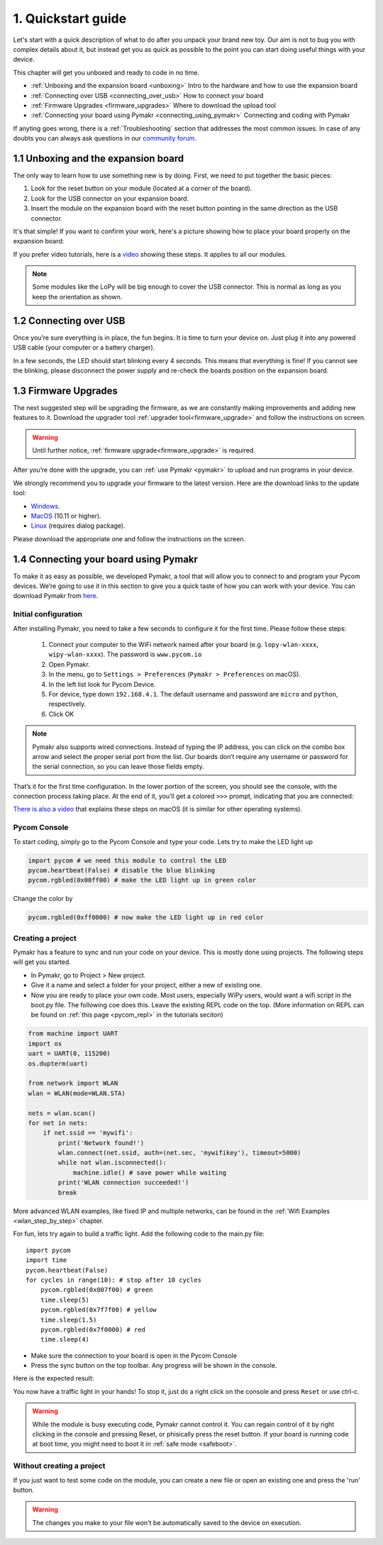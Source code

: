 ***************************
1. Quickstart guide
***************************

Let's start with a quick description of what to do after you unpack your brand
new toy. Our aim is not to bug you with complex details about it, but instead
get you as quick as possible to the point you can start doing useful things
with your device.


This chapter will get you unboxed and ready to code in no time. 

- :ref:`Unboxing and the expansion board <unboxing>` Intro to the hardware and how to use the expansion board
- :ref:`Connecting over USB <connecting_over_usb>` How to connect your board
- :ref:`Firmware Upgrades <firmware_upgrades>` Where to download the upload tool
- :ref:`Connecting your board using Pymakr <connecting_using_pymakr>` Connecting and coding with Pymakr

If anyting goes wrong, there is a :ref:`Troubleshooting` section that addresses the most common issues. In case of any doubts you can always ask questions in our `community forum <http://forum.pycom.io>`_.

.. _unboxing:

1.1 Unboxing and the expansion board
================================

The only way to learn how to use something new is by doing. First, we need to
put together the basic pieces:

1. Look for the reset button on your module (located at a corner of the board).
2. Look for the USB connector on your expansion board.
3. Insert the module on the expansion board with the reset button pointing in the same direction as the USB connector.

It's that simple! If you want to confirm your work, here's a picture showing
how to place your board properly on the expansion board:

.. image:: images/placement.png
    :alt: Correct placement
    :align: center

If you prefer video tutorials, here is a
`video <https://www.youtube.com/embed/wUxsgls9Ymw>`_ showing these steps.
It applies to all our modules.

.. raw:: html

    <div style="text-align:center;margin:0 auto;">
    <object style="margin:0 auto;" width="480" height="385"><param name="movie"
    value="https://www.youtube.com/v/wUxsgls9Ymw"></param><param
    name="allowFullScreen" value="true"></param><param
    name="allowscriptaccess" value="always"></param><embed
    src="http://www.youtube.com/v/wUxsgls9Ymw"
    type="application/x-shockwave-flash" allowscriptaccess="always"
    allowfullscreen="true" width="480"
    height="385"></embed></object>
    </div>
    
    
.. note::
    Some modules like the LoPy will be big enough to cover the USB connector.
    This is normal as long as you keep the orientation as shown.


.. _connecting_over_usb:

1.2 Connecting over USB
===================

Once you’re sure everything is in place, the fun begins. It is time to turn
your device on. Just plug it into any powered USB cable (your computer or a
battery charger).

In a few seconds, the LED should start blinking every 4 seconds. This means
that everything is fine! If you cannot see the blinking, please disconnect the
power supply and re-check the boards position on the expansion board.

.. image:: images/blinking.gif
    :alt: LED blinking
    :align: center
    :scale: 60 %


.. _firmware_upgrades:

1.3 Firmware Upgrades
=================

The next suggested step will be upgrading the firmware, as we are constantly
making improvements and adding new features to it.
Download the upgrader tool :ref:`upgrader tool<firmware_upgrade>`
and follow the instructions on screen.


.. warning::

    Until further notice, :ref:`firmware upgrade<firmware_upgrade>` is required. 

    
After you’re done with the upgrade, you can :ref:`use Pymakr <pymakr>` to upload and run
programs in your device. 

We strongly recommend you to upgrade your firmware to the latest version. Here
are the download links to the update tool:

- `Windows <https://software.pycom.io/findupgrade?product=pycom-firmware-updater&type=all&platform=win32&redirect=true>`_.
- `MacOS <https://software.pycom.io/findupgrade?product=pycom-firmware-updater&type=all&platform=macos&redirect=true>`_ (10.11 or higher).
- `Linux <https://software.pycom.io/findupgrade?product=pycom-firmware-updater&type=all&platform=unix&redirect=true>`_ (requires dialog package).

Please download the appropriate one and follow the instructions on the screen.

.. #todo: add support for people without expansion boards


.. _connecting_using_pymakr:

1.4 Connecting your board using Pymakr
==================================

To make it as easy as possible, we developed Pymakr, a tool that will allow you
to connect to and program your Pycom devices. We’re going to use it in this
section to give you a quick taste of how you can work with your device. You can
download Pymakr from `here <https://www.pycom.io/solutions/pymakr/>`_.

Initial configuration
---------------------

After installing Pymakr, you need to take a few seconds to configure it for the
first time. Please follow these steps:

    1. Connect your computer to the WiFi network named after your board (e.g. ``lopy-wlan-xxxx``, ``wipy-wlan-xxxx``). The password is ``www.pycom.io``
    2. Open Pymakr.
    3. In the menu, go to ``Settings > Preferences`` (``Pymakr > Preferences`` on macOS).
    4. In the left list look for Pycom Device.
    5. For device, type down ``192.168.4.1``. The default username and password are ``micro`` and ``python``, respectively.
    6. Click OK


.. note::
    Pymakr also supports wired connections. Instead of typing the IP address, you 
    can click on the combo box arrow and select the proper serial port from the list. 
    Our boards don’t require any username or password for the serial connection, so you
    can leave those fields empty.


.. image:: images/pymakr-wifi-reset.png
    :align: center
    :scale: 50 %
    :alt: Pymakr WiFi settings

That’s it for the first time configuration. In the lower portion of the screen,
you should see the console, with the connection process taking place. At the
end of it, you’ll get a colored ``>>>`` prompt, indicating that you are connected:

.. image:: images/pymakr-repl.png
    :alt: Pymakr REPL
    :align: center
    :scale: 100 %

`There is also a video <https://www.youtube.com/embed/bL5nn2lgaZE>`_ that explains 
these steps on macOS (it is similar for other operating systems).


.. raw:: html

    <div style="text-align:center;margin:0 auto;">
    <object style="margin:0 auto;" width="480" height="385"><param name="movie"
    value="https://www.youtube.com/v/bL5nn2lgaZE"></param><param
    name="allowFullScreen" value="true"></param><param
    name="allowscriptaccess" value="always"></param><embed
    src="http://www.youtube.com/v/bL5nn2lgaZE"
    type="application/x-shockwave-flash" allowscriptaccess="always"
    allowfullscreen="true" width="480"
    height="385"></embed></object>
    </div>
    
    

Pycom Console
-------------

To start coding, simply go to the Pycom Console and type your code. Lets try to make the LED light up

.. code:: python

    import pycom # we need this module to control the LED
    pycom.heartbeat(False) # disable the blue blinking
    pycom.rgbled(0x00ff00) # make the LED light up in green color


Change the color by 

.. code:: python

    pycom.rgbled(0xff0000) # now make the LED light up in red color


Creating a project
------------------

Pymakr has a feature to sync and run your code on your device. This is mostly done using projects. The following steps will get you started.

- In Pymakr, go to Project > New project.
- Give it a name and select a folder for your project, either a new of existing one.
- Now you are ready to place your own code. Most users, especially WiPy users, would want a wifi script in the boot.py file. The following coe does this. Leave the existing REPL code on the top. (More information on REPL can be found on :ref:`this page <pycom_repl>` in the tutorials seciton)

.. code:: python
    
    from machine import UART
    import os
    uart = UART(0, 115200)
    os.dupterm(uart)

    from network import WLAN
    wlan = WLAN(mode=WLAN.STA)

    nets = wlan.scan()
    for net in nets:
        if net.ssid == 'mywifi':
            print('Network found!')
            wlan.connect(net.ssid, auth=(net.sec, 'mywifikey'), timeout=5000)
            while not wlan.isconnected():
                machine.idle() # save power while waiting
            print('WLAN connection succeeded!')
            break

More advanced WLAN examples, like fixed IP and multiple networks, can be found in the :ref:`Wifi Examples <wlan_step_by_step>` chapter. 

For fun, lets try again to build a traffic light. Add the following code to the main.py file:

::

    import pycom
    import time
    pycom.heartbeat(False)
    for cycles in range(10): # stop after 10 cycles 
        pycom.rgbled(0x007f00) # green
        time.sleep(5)
        pycom.rgbled(0x7f7f00) # yellow
        time.sleep(1.5)
        pycom.rgbled(0x7f0000) # red
        time.sleep(4)

- Make sure the connection to your board is open in the Pycom Console
- Press the sync button on the top toolbar. Any progress will be shown in the console.

Here is the expected result:

.. image:: images/traffic.gif
    :alt: Traffic light
    :align: center
    :scale: 60 %


You now have a traffic light in your hands! To stop it, just do a right click
on the console and press ``Reset`` or use ctrl-c.


.. Warning::

    While the module is busy executing code, Pymakr cannot control it. You can regain control of it by right clicking in the console and pressing Reset, or phisically press the reset button.
    If your board is running code at boot time, you might need to boot it in :ref:`safe mode <safeboot>`.

.. #todo: add link to safeboot


Without creating a project
--------------------------

If you just want to test some code on the module, you can create a new file or open an existing one and press the 'run' button.


.. Warning::
    
    The changes you make to your file won't be automatically saved to the device on execution.
